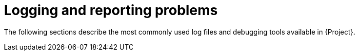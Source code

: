 :_mod-docs-content-type: CONCEPT

[id="Logging_and_Reporting_Problems_{context}"]
= Logging and reporting problems

The following sections describe the most commonly used log files and debugging tools available in {Project}.
